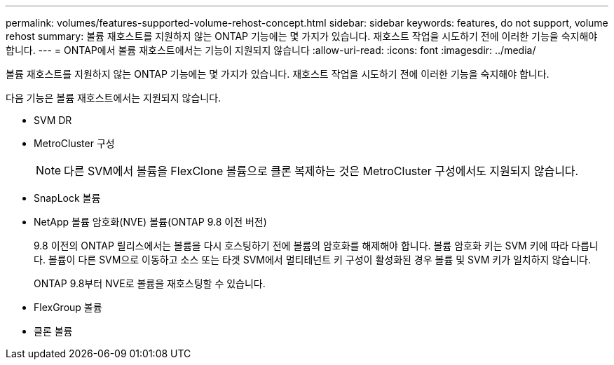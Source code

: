 ---
permalink: volumes/features-supported-volume-rehost-concept.html 
sidebar: sidebar 
keywords: features, do not support, volume rehost 
summary: 볼륨 재호스트를 지원하지 않는 ONTAP 기능에는 몇 가지가 있습니다. 재호스트 작업을 시도하기 전에 이러한 기능을 숙지해야 합니다. 
---
= ONTAP에서 볼륨 재호스트에서는 기능이 지원되지 않습니다
:allow-uri-read: 
:icons: font
:imagesdir: ../media/


[role="lead"]
볼륨 재호스트를 지원하지 않는 ONTAP 기능에는 몇 가지가 있습니다. 재호스트 작업을 시도하기 전에 이러한 기능을 숙지해야 합니다.

다음 기능은 볼륨 재호스트에서는 지원되지 않습니다.

* SVM DR
* MetroCluster 구성
+

NOTE: 다른 SVM에서 볼륨을 FlexClone 볼륨으로 클론 복제하는 것은 MetroCluster 구성에서도 지원되지 않습니다.

* SnapLock 볼륨
* NetApp 볼륨 암호화(NVE) 볼륨(ONTAP 9.8 이전 버전)
+
9.8 이전의 ONTAP 릴리스에서는 볼륨을 다시 호스팅하기 전에 볼륨의 암호화를 해제해야 합니다. 볼륨 암호화 키는 SVM 키에 따라 다릅니다. 볼륨이 다른 SVM으로 이동하고 소스 또는 타겟 SVM에서 멀티테넌트 키 구성이 활성화된 경우 볼륨 및 SVM 키가 일치하지 않습니다.

+
ONTAP 9.8부터 NVE로 볼륨을 재호스팅할 수 있습니다.

* FlexGroup 볼륨
* 클론 볼륨

